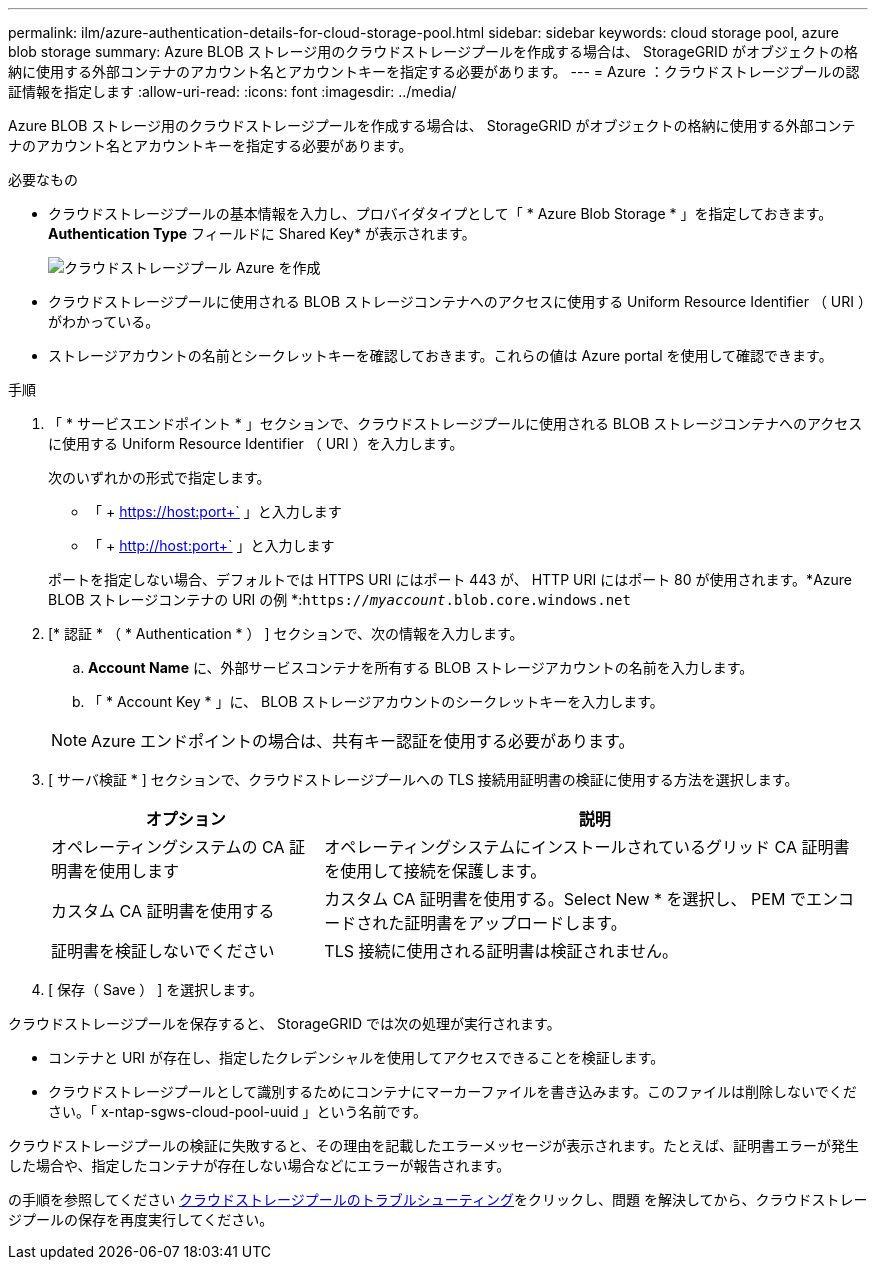 ---
permalink: ilm/azure-authentication-details-for-cloud-storage-pool.html 
sidebar: sidebar 
keywords: cloud storage pool, azure blob storage 
summary: Azure BLOB ストレージ用のクラウドストレージプールを作成する場合は、 StorageGRID がオブジェクトの格納に使用する外部コンテナのアカウント名とアカウントキーを指定する必要があります。 
---
= Azure ：クラウドストレージプールの認証情報を指定します
:allow-uri-read: 
:icons: font
:imagesdir: ../media/


[role="lead"]
Azure BLOB ストレージ用のクラウドストレージプールを作成する場合は、 StorageGRID がオブジェクトの格納に使用する外部コンテナのアカウント名とアカウントキーを指定する必要があります。

.必要なもの
* クラウドストレージプールの基本情報を入力し、プロバイダタイプとして「 * Azure Blob Storage * 」を指定しておきます。*Authentication Type* フィールドに Shared Key* が表示されます。
+
image::../media/cloud_storage_pool_create_azure.png[クラウドストレージプール Azure を作成]

* クラウドストレージプールに使用される BLOB ストレージコンテナへのアクセスに使用する Uniform Resource Identifier （ URI ）がわかっている。
* ストレージアカウントの名前とシークレットキーを確認しておきます。これらの値は Azure portal を使用して確認できます。


.手順
. 「 * サービスエンドポイント * 」セクションで、クラウドストレージプールに使用される BLOB ストレージコンテナへのアクセスに使用する Uniform Resource Identifier （ URI ）を入力します。
+
次のいずれかの形式で指定します。

+
** 「 + https://host:port+` 」と入力します
** 「 + http://host:port+` 」と入力します


+
ポートを指定しない場合、デフォルトでは HTTPS URI にはポート 443 が、 HTTP URI にはポート 80 が使用されます。+*Azure BLOB ストレージコンテナの URI の例 *:+`https://_myaccount_.blob.core.windows.net`

. [* 認証 * （ * Authentication * ） ] セクションで、次の情報を入力します。
+
.. *Account Name* に、外部サービスコンテナを所有する BLOB ストレージアカウントの名前を入力します。
.. 「 * Account Key * 」に、 BLOB ストレージアカウントのシークレットキーを入力します。


+

NOTE: Azure エンドポイントの場合は、共有キー認証を使用する必要があります。

. [ サーバ検証 * ] セクションで、クラウドストレージプールへの TLS 接続用証明書の検証に使用する方法を選択します。
+
[cols="1a,2a"]
|===
| オプション | 説明 


 a| 
オペレーティングシステムの CA 証明書を使用します
 a| 
オペレーティングシステムにインストールされているグリッド CA 証明書を使用して接続を保護します。



 a| 
カスタム CA 証明書を使用する
 a| 
カスタム CA 証明書を使用する。Select New * を選択し、 PEM でエンコードされた証明書をアップロードします。



 a| 
証明書を検証しないでください
 a| 
TLS 接続に使用される証明書は検証されません。

|===
. [ 保存（ Save ） ] を選択します。


クラウドストレージプールを保存すると、 StorageGRID では次の処理が実行されます。

* コンテナと URI が存在し、指定したクレデンシャルを使用してアクセスできることを検証します。
* クラウドストレージプールとして識別するためにコンテナにマーカーファイルを書き込みます。このファイルは削除しないでください。「 x-ntap-sgws-cloud-pool-uuid 」という名前です。


クラウドストレージプールの検証に失敗すると、その理由を記載したエラーメッセージが表示されます。たとえば、証明書エラーが発生した場合や、指定したコンテナが存在しない場合などにエラーが報告されます。

の手順を参照してください xref:troubleshooting-cloud-storage-pools.adoc[クラウドストレージプールのトラブルシューティング]をクリックし、問題 を解決してから、クラウドストレージプールの保存を再度実行してください。
